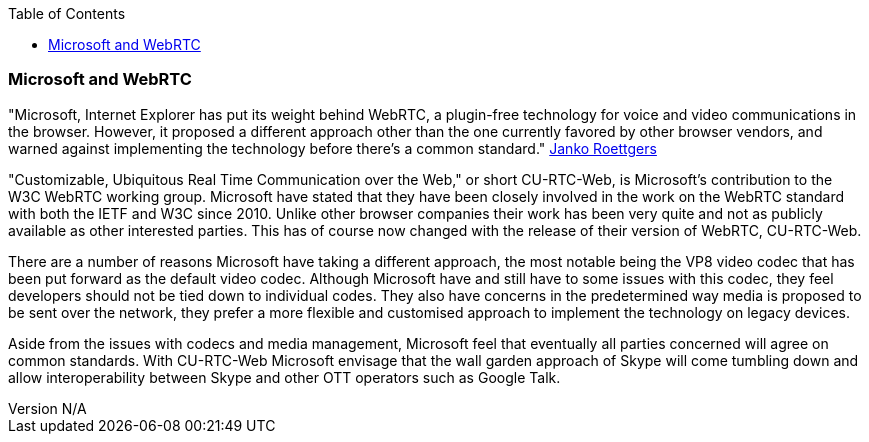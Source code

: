 :reporttype:    Research Note openRMC-2013
:reporttitle:   WebRTC and Microsoft
:author:        Brendan O'Farrell
:email:         bofarrell@tssg.org
:group:         
:address:       
:revdate:       September 17, 2012
:revnumber:     N/A
:docdate:       June 14, 2012
:description:   WebRTC and Microsoft.
:legal:         LICENSE.txt
:encoding:      iso-8859-1
:toc:

=== Microsoft and WebRTC ===

"Microsoft, Internet Explorer has put its weight behind WebRTC, a plugin-free technology for voice and video communications in the browser. However, it proposed a different approach other than the one currently favored by other browser vendors, and warned against implementing the technology before there's a common standard." http://gigaom.com/2012/08/06/microsoft-webrtc-w3c/[Janko Roettgers]

"Customizable, Ubiquitous Real Time Communication over the Web," or short CU-RTC-Web, is Microsoft's contribution to the W3C WebRTC working group. Microsoft have stated that they have been closely involved in the work on the WebRTC standard with both the IETF and W3C since 2010. Unlike other browser companies their work has been very quite and not as publicly available as other interested parties. This has of course now changed with the release of their version of WebRTC, CU-RTC-Web. 

There are a number of reasons Microsoft have taking a different approach, the most notable being the VP8 video codec that has been put forward as the default video codec. Although Microsoft have and still have to some issues with this codec, they feel developers should not be tied down to individual codes. They also have concerns in the predetermined way media is proposed to be sent over the network, they prefer a more flexible and customised approach to implement the technology on legacy devices. 

Aside from the issues with codecs and media management, Microsoft feel that eventually all parties concerned will agree on common standards. With CU-RTC-Web Microsoft envisage that the wall garden approach of Skype will come tumbling down and allow interoperability between Skype and other OTT operators such as Google Talk.
